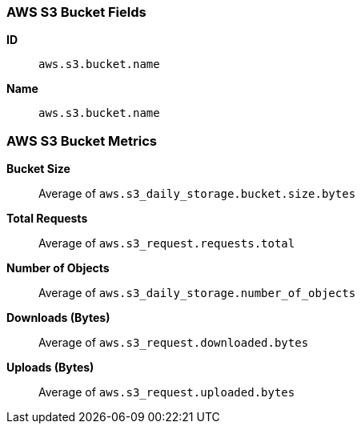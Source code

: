 [[aws-s3-metricset]]
[role="xpack"]

=== AWS S3 Bucket Fields

*ID*:: `aws.s3.bucket.name`
*Name*:: `aws.s3.bucket.name`

[float]
=== AWS S3 Bucket Metrics

*Bucket Size*:: Average of `aws.s3_daily_storage.bucket.size.bytes`

*Total Requests*:: Average of `aws.s3_request.requests.total`

*Number of Objects*:: Average of `aws.s3_daily_storage.number_of_objects`

*Downloads (Bytes)*:: Average of `aws.s3_request.downloaded.bytes`

*Uploads (Bytes)*:: Average of `aws.s3_request.uploaded.bytes`

